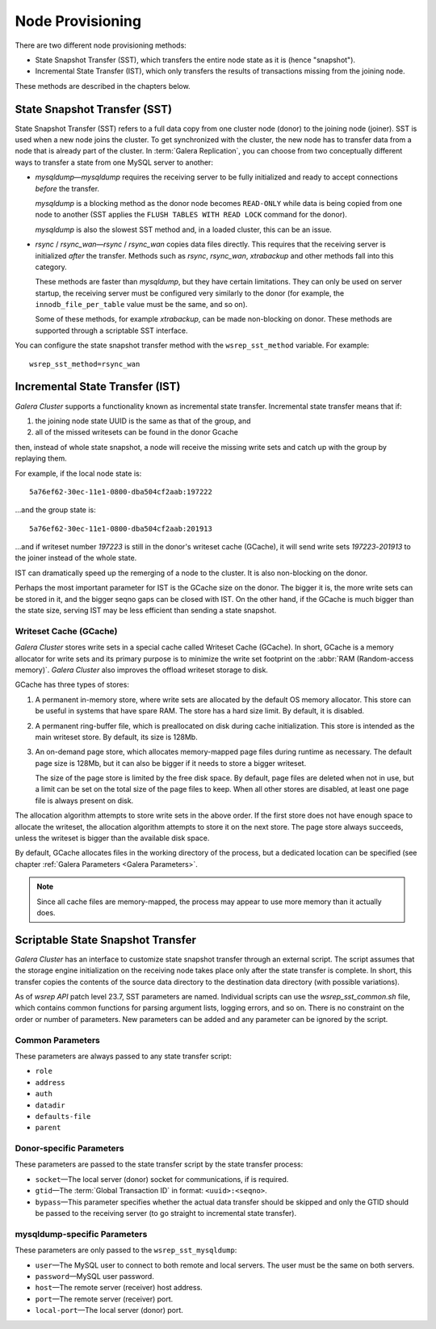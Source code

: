 .. raw:: html

    <style> .red {color:red} </style>

.. raw:: html

    <style> .green {color:green} </style>

.. role:: red
.. role:: green

==========================
 Node Provisioning
==========================
.. _`Node Provisioning`:

There are two different node provisioning methods:

- State Snapshot Transfer (SST), which transfers the entire
  node state as it is (hence "snapshot").
- Incremental State Transfer (IST), which only transfers the
  results of transactions missing from the joining node.

These methods are described in the chapters below.

----------------------------------
 State Snapshot Transfer (SST)
----------------------------------
.. _`State Snapshot Transfer (SST)`:

.. index::
   pair: Parameters; wsrep_sst_method
.. index::
   pair: State Snapshot Transfer methods; State Snapshot Transfer

State Snapshot Transfer (SST) refers to a full data copy from
one cluster node (donor) to the joining node (joiner). 
SST is used when a new node joins the cluster. To get synchronized
with the cluster, the new node has to transfer data from a node
that is already part of the cluster. In :term:`Galera Replication`, you
can choose from two conceptually different ways to transfer a
state from one MySQL server to another:

- *mysqldump* |---| *mysqldump* requires the receiving server to be
  fully initialized and ready to accept connections
  *before* the transfer. 

  *mysqldump* is a blocking method as the donor node
  becomes ``READ-ONLY`` while data is being copied
  from one node to another (SST applies the ``FLUSH
  TABLES WITH READ LOCK`` command for the donor).

  *mysqldump* is also the slowest SST method and, in a
  loaded cluster, this can be an issue.
- *rsync* / *rsync_wan* |---| *rsync* / *rsync_wan*
  copies data files directly. This requires that the
  receiving server is initialized *after* the transfer.
  Methods such as *rsync*, *rsync_wan*, *xtrabackup*
  and other methods fall into this category.

  These methods are faster than *mysqldump*, but they have
  certain limitations. They can only be used on server startup,
  the receiving server must be configured very similarly to
  the donor (for example, the ``innodb_file_per_table``
  value must be the same, and so on). 

  Some of these methods, for example *xtrabackup*, can be
  made non-blocking on donor. These methods are supported
  through a scriptable SST interface.

.. seealso:: Chapter :ref:`Comparison of State Snapshot Transfer Methods <Comparison of State Snapshot Transfer Methods>`
  
You can configure the state snapshot transfer method
with the ``wsrep_sst_method`` variable. For example::

     wsrep_sst_method=rsync_wan

----------------------------------
 Incremental State Transfer (IST)
----------------------------------
.. _`Incremental State Transfer (IST)`:

.. index::
   pair: Parameters; wsrep_sst_method
.. index::
   pair: State Snapshot Transfer methods; Incremental State Transfer

*Galera Cluster* supports a functionality known as incremental state
transfer. Incremental state transfer means that if:

1. the joining node state UUID is the same as that of the group, and
2. all of the missed writesets can be found in the donor Gcache

then, instead of whole state snapshot, a node will receive the
missing write sets and catch up with the group by replaying them.

For example, if the local node state is::

    5a76ef62-30ec-11e1-0800-dba504cf2aab:197222

...and the group state is::

     5a76ef62-30ec-11e1-0800-dba504cf2aab:201913

...and if writeset number *197223* is still in the donor's
writeset cache (GCache), it will send write sets *197223*-*201913*
to the joiner instead of the whole state. 

IST can dramatically speed up the remerging of a node
to the cluster. It is also non-blocking on the donor.

Perhaps the most important parameter for IST is the GCache size
on the donor. The bigger it is, the more write sets can be
stored in it, and the bigger seqno gaps can be closed with
IST. On the other hand, if the GCache is much bigger than
the state size, serving IST may be less efficient than
sending a state snapshot.

Writeset Cache (GCache)
=======================
.. _`Writeset Cache (GCache)`:
.. index::
   pair: GCache; Descriptions
.. index::
   pair: Writeset Cache; Descriptions

*Galera Cluster* stores write sets in a special cache called Writeset
Cache (GCache). In short, GCache is a memory allocator for
write sets and its primary purpose is to minimize the write
set footprint on the :abbr:`RAM (Random-access memory)`.
*Galera Cluster* also improves the offload writeset storage to disk.

GCache has three types of stores:

1. A permanent in-memory store, where write sets are allocated
   by the default OS memory allocator. This store can be useful
   in systems that have spare RAM. The store has a hard size
   limit. By default, it is disabled.
2. A permanent ring-buffer file, which is preallocated on disk
   during cache initialization. This store is intended as the
   main writeset store. By default, its size is 128Mb.
3. An on-demand page store, which allocates memory-mapped page
   files during runtime as necessary. The default page size is
   128Mb, but it can also be bigger if it needs to store a bigger
   writeset. 
  
   The size of the page store is limited by the free disk space.
   By default, page files are deleted when not in use, but a
   limit can be set on the total size of the page files to
   keep. When all other stores are disabled, at least one
   page file is always present on disk.
   
   .. seealso:: GCache related parameter descriptions in chapter
                :ref:`Galera Parameters <Galera Parameters>`

The allocation algorithm attempts to store write sets in the above
order. If the first store does not have enough space to allocate the
writeset, the allocation algorithm attempts to store it on the next
store. The page store always succeeds, unless the writeset is bigger
than the available disk space.

By default, GCache allocates files in the working directory of
the process, but a dedicated location can be specified (see chapter
:ref:`Galera Parameters <Galera Parameters>`.

.. note:: Since all cache files are memory-mapped, the process may
          appear to use more memory than it actually does.

------------------------------------
 Scriptable State Snapshot Transfer
------------------------------------
.. _`Scriptable State Snapshot Transfer`:

*Galera Cluster* has an interface to customize state snapshot transfer through
an external script. The script assumes that the storage engine
initialization on the receiving node takes place only after the state
transfer is complete. In short, this transfer copies the contents of
the source data directory to the destination data directory (with possible
variations).

As of *wsrep API* patch level 23.7, SST parameters are named. Individual
scripts can use the *wsrep_sst_common.sh* file, which contains common
functions for parsing argument lists, logging errors, and so on. There
is no constraint on the order or number of parameters. New parameters
can be added and any parameter can be ignored by the script. 

Common Parameters
====================

These parameters are always passed to any state transfer script:

- ``role``
- ``address``
- ``auth``
- ``datadir``
- ``defaults-file``
- ``parent``

Donor-specific Parameters
==========================

These parameters are passed to the state transfer script by the state transfer process:

- ``socket`` |---| The local server (donor) socket for
  communications, if is required.
- ``gtid`` |---| The :term:`Global Transaction ID` in format: ``<uuid>:<seqno>``.
- ``bypass`` |---| This parameter specifies whether the actual data
  transfer should be skipped and only the GTID should be passed to
  the receiving server (to go straight to incremental state transfer).

mysqldump-specific Parameters
==============================

These parameters are only passed to the ``wsrep_sst_mysqldump``:

- ``user`` |---| The MySQL user to connect to both remote and local
  servers. The user must be the same on both servers.
- ``password`` |---| MySQL user password.
- ``host`` |---| The remote server (receiver) host address.
- ``port`` |---| The remote server (receiver) port.
- ``local-port`` |---| The local server (donor) port.

.. |---|   unicode:: U+2014 .. EM DASH
   :trim:
   
